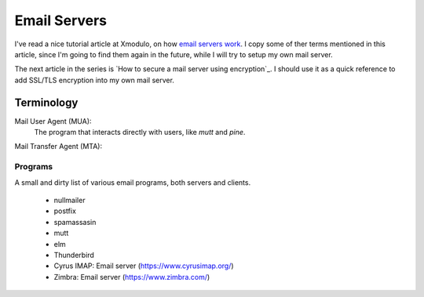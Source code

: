 =============
Email Servers
=============

I've read a nice tutorial article at Xmodulo, on how `email servers work`_.
I copy some of ther terms mentioned in this article, since I'm going to find
them again in the future, while I will try to setup my own mail server.

The next article in the series is `How to secure a mail server using encryption`_.
I should use it as a quick reference to add SSL/TLS encryption into my own
mail server.

.. _email servers work: http://xmodulo.com/2014/01/how-mail-server-works.html
.. _How to secure a mail server using encryption_: http://xmodulo.com/2014/01/secure-mail-server-using-encryption.html
.. _Build an Linux Email server_: https://likegeeks.com/linux-mail-server/


-----------
Terminology
-----------

Mail User Agent (MUA):
   The program that interacts directly with users, like `mutt` and `pine`.

Mail Transfer Agent (MTA):


Programs
~~~~~~~~

A small and dirty list of various email programs, both servers and clients.

 - nullmailer
 - postfix
 - spamassasin
 - mutt
 - elm
 - Thunderbird

 - Cyrus IMAP: Email server (https://www.cyrusimap.org/)
 - Zimbra: Email server (https://www.zimbra.com/)

.. _nullmailer: http://www.troubleshooters.com/linux/nullmailer/
.. _postfix: http://www.postfix.org/
.. _mutt: http://www.mutt.org/
.. _elm: http://www.instinct.org/elm/
.. _Thunderbird: https://www.mozilla.org/en-US/thunderbird/
